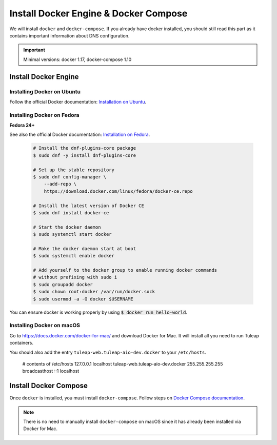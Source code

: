.. _install-docker:

Install Docker Engine & Docker Compose
======================================

We will install ``docker`` and ``docker-compose``. If you already have docker
installed, you should still read this part as it contains important information
about DNS configuration.

.. IMPORTANT::  Minimal versions: docker 1.17, docker-compose 1.10

Install Docker Engine
---------------------

Installing Docker on Ubuntu
"""""""""""""""""""""""""""

Follow the official Docker documentation: `Installation on Ubuntu <https://docs.docker.com/engine/installation/linux/docker-ce/ubuntu/>`_.

Installing Docker on Fedora
"""""""""""""""""""""""""""

**Fedora 24+**

See also the official Docker documentation: `Installation on Fedora <https://docs.docker.com/engine/installation/linux/docker-ce/fedora/>`_.

.. _Docker documentation:

  .. code-block:: bash

    # Install the dnf-plugins-core package
    $ sudo dnf -y install dnf-plugins-core

    # Set up the stable repository
    $ sudo dnf config-manager \
        --add-repo \
        https://download.docker.com/linux/fedora/docker-ce.repo

    # Install the latest version of Docker CE
    $ sudo dnf install docker-ce

    # Start the docker daemon
    $ sudo systemctl start docker

    # Make the docker daemon start at boot
    $ sudo systemctl enable docker

    # Add yourself to the docker group to enable running docker commands
    # without prefixing with sudo i
    $ sudo groupadd docker
    $ sudo chown root:docker /var/run/docker.sock
    $ sudo usermod -a -G docker $USERNAME

You can ensure docker is working properly by using :code:`$ docker run hello-world`.


Installing Docker on macOS
""""""""""""""""""""""""""

Go to https://docs.docker.com/docker-for-mac/ and download Docker for Mac.
It will install all you need to run Tuleap containers.

You should also add the entry ``tuleap-web.tuleap-aio-dev.docker`` to your ``/etc/hosts``.

    # contents of /etc/hosts
    127.0.0.1       localhost tuleap-web.tuleap-aio-dev.docker
    255.255.255.255 broadcasthost
    ::1             localhost


Install Docker Compose
----------------------

Once ``docker`` is installed, you must install ``docker-compose``. Follow steps
on `Docker Compose documentation <https://docs.docker.com/compose/install/>`_.

.. NOTE:: There is no need to manually install ``docker-compose`` on macOS since
    it has already been installed via Docker for Mac.
